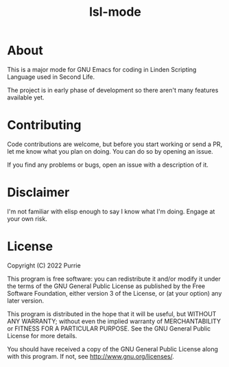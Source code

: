 #+title: lsl-mode

* About
This is a major mode for GNU Emacs for coding in Linden Scripting Language used in Second Life.

The project is in early phase of development so there aren't many features available yet.

* Contributing
Code contributions are welcome, but before you start working or send a PR, let me know what you plan on doing. You can do so by opening an issue.

If you find any problems or bugs, open an issue with a description of it.

* Disclaimer
I'm not familiar with elisp enough to say I know what I'm doing. Engage at your own risk.

* License
Copyright (C) 2022 Purrie

This program is free software: you can redistribute it and/or modify
it under the terms of the GNU General Public License as published by
the Free Software Foundation, either version 3 of the License, or
(at your option) any later version.

This program is distributed in the hope that it will be useful,
but WITHOUT ANY WARRANTY; without even the implied warranty of
MERCHANTABILITY or FITNESS FOR A PARTICULAR PURPOSE.  See the
GNU General Public License for more details.

You should have received a copy of the GNU General Public License
along with this program.  If not, see <http://www.gnu.org/licenses/>.
